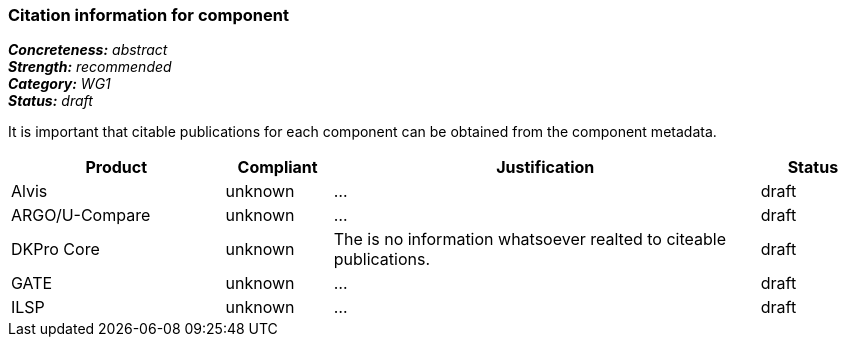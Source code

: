 === Citation information for component

[%hardbreaks]
[small]#*_Concreteness:_* __abstract__#
[small]#*_Strength:_*     __recommended__#
[small]#*_Category:_*     __WG1__#
[small]#*_Status:_*       __draft__#

It is important that citable publications for each component can be obtained from the component metadata.

// Below is an example of how a compliance evaluation table could look. This is presently optional
// and may be moved to a more structured/principled format later maintained in separate files.
[cols="2,1,4,1"]
|====
|Product|Compliant|Justification|Status

| Alvis
| unknown
| ...
| draft

| ARGO/U-Compare
| unknown
| ...
| draft

| DKPro Core
| unknown
| The is no information whatsoever realted to citeable publications.
| draft

| GATE
| unknown
| ...
| draft

| ILSP
| unknown
| ...
| draft
|====
